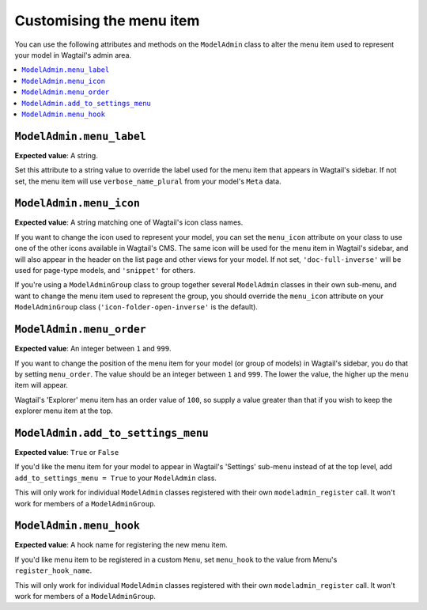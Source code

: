 ======================================
Customising the menu item
======================================

You can use the following attributes and methods on the ``ModelAdmin`` class to
alter the menu item used to represent your model in Wagtail's admin area.

.. contents::
    :local:
    :depth: 1

.. _modeladmin_menu_label:

-------------------------
``ModelAdmin.menu_label``
-------------------------

**Expected value**: A string.

Set this attribute to a string value to override the label used for the menu
item that appears in Wagtail's sidebar. If not set, the menu item will use
``verbose_name_plural`` from your model's ``Meta`` data.

.. _modeladmin_menu_icon:

-------------------------
``ModelAdmin.menu_icon``
-------------------------

**Expected value**: A string matching one of Wagtail's icon class names.

If you want to change the icon used to represent your model, you can set the
``menu_icon`` attribute on your class to use one of the other icons available
in Wagtail's CMS. The same icon will be used for the menu item in Wagtail's
sidebar, and will also appear in the header on the list page and other views
for your model. If not set, ``'doc-full-inverse'`` will be used for
page-type models, and ``'snippet'`` for others.

If you're using a ``ModelAdminGroup`` class to group together several
``ModelAdmin`` classes in their own sub-menu, and want to change the menu item
used to represent the group, you should override the ``menu_icon`` attribute on
your ``ModelAdminGroup`` class (``'icon-folder-open-inverse'`` is the default).

.. _modeladmin_menu_order:

-------------------------
``ModelAdmin.menu_order``
-------------------------

**Expected value**: An integer between ``1`` and ``999``.

If you want to change the position of the menu item for your model (or group of
models) in Wagtail's sidebar, you do that by setting ``menu_order``. The value
should be an integer between ``1`` and ``999``. The lower the value, the higher
up the menu item will appear.

Wagtail's 'Explorer' menu item has an order value of ``100``, so supply a value
greater than that if you wish to keep the explorer menu item at the top.

.. _modeladmin_add_to_settings_menu:

-----------------------------------
``ModelAdmin.add_to_settings_menu``
-----------------------------------

**Expected value**: ``True`` or ``False``

If you'd like the menu item for your model to appear in Wagtail's 'Settings'
sub-menu instead of at the top level, add ``add_to_settings_menu = True`` to
your ``ModelAdmin`` class.

This will only work for individual ``ModelAdmin`` classes registered with their
own ``modeladmin_register`` call. It won't work for members of a
``ModelAdminGroup``.

------------------------
``ModelAdmin.menu_hook``
------------------------

**Expected value**: A hook name for registering the new menu item.

If you'd like menu item to be registered in a custom ``Menu``, set
``menu_hook`` to the value from Menu's ``register_hook_name``.

This will only work for individual ``ModelAdmin`` classes registered with their
own ``modeladmin_register`` call. It won't work for members of a
``ModelAdminGroup``.
